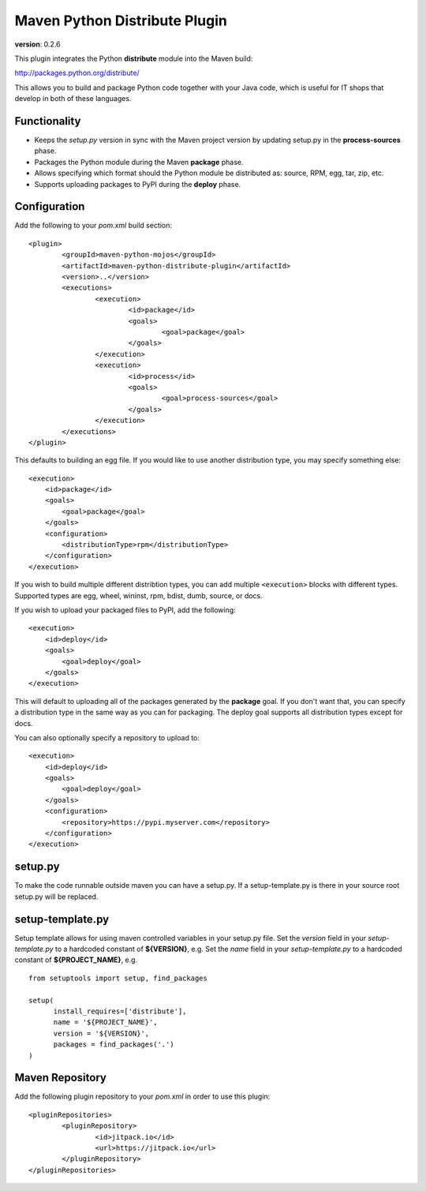 Maven Python Distribute Plugin
==============================

**version**: 0.2.6

This plugin integrates the Python **distribute** module into the Maven build:

http://packages.python.org/distribute/

This allows you to build and package Python code together with your Java code,
which is useful for IT shops that develop in both of these languages.
  
Functionality
-------------

* Keeps the *setup.py* version in sync with the Maven project version by updating setup.py in the **process-sources** phase.
* Packages the Python module during the Maven **package** phase.
* Allows specifying which format should the Python module be distributed as: source, RPM, egg, tar, zip, etc.
* Supports uploading packages to PyPI during the **deploy** phase.

Configuration
-------------

Add the following to your *pom.xml* build section::

	<plugin>
		<groupId>maven-python-mojos</groupId>
		<artifactId>maven-python-distribute-plugin</artifactId>
		<version>..</version>
		<executions>
			<execution>
				<id>package</id>
				<goals>
					<goal>package</goal>
				</goals>
			</execution>
			<execution>
				<id>process</id>
				<goals>
					<goal>process-sources</goal>
				</goals>
			</execution>
		</executions>
	</plugin>

This defaults to building an egg file. If you would like to use another distribution type, you may specify something else::

    <execution>
        <id>package</id>
        <goals>
            <goal>package</goal>
        </goals>
        <configuration>
            <distributionType>rpm</distributionType>
        </configuration>
    </execution>

If you wish to build multiple different distribtion types, you can add multiple ``<execution>`` blocks with different types.
Supported types are egg, wheel, wininst, rpm, bdist, dumb, source, or docs.

If you wish to upload your packaged files to PyPI, add the following::

    <execution>
        <id>deploy</id>
        <goals>
            <goal>deploy</goal>
        </goals>
    </execution>

This will default to uploading all of the packages generated by the **package** goal. If you don't want that, you can specify
a distribution type in the same way as you can for packaging. The deploy goal supports all distribution types except for docs.

You can also optionally specify a repository to upload to::

    <execution>
        <id>deploy</id>
        <goals>
            <goal>deploy</goal>
        </goals>
        <configuration>
            <repository>https://pypi.myserver.com</repository>
        </configuration>
    </execution>

setup.py
--------

To make the code runnable outside maven you can have a setup.py. If a setup-template.py is there in 
your source root setup.py will be replaced.

setup-template.py
-----------------

Setup template allows for using maven controlled variables in your setup.py file.
Set the *version* field in your *setup-template.py* to a hardcoded constant of **${VERSION}**, e.g.
Set the *name* field in your *setup-template.py* to a hardcoded constant of **${PROJECT_NAME}**, e.g.
::

	from setuptools import setup, find_packages
	
	setup(
	      install_requires=['distribute'],
	      name = '${PROJECT_NAME}',
	      version = '${VERSION}',
	      packages = find_packages('.')
	)

Maven Repository
----------------

Add the following plugin repository to your *pom.xml* in order to use this plugin::

	<pluginRepositories>
		<pluginRepository>
			<id>jitpack.io</id>
			<url>https://jitpack.io</url>
		</pluginRepository>
	</pluginRepositories>
